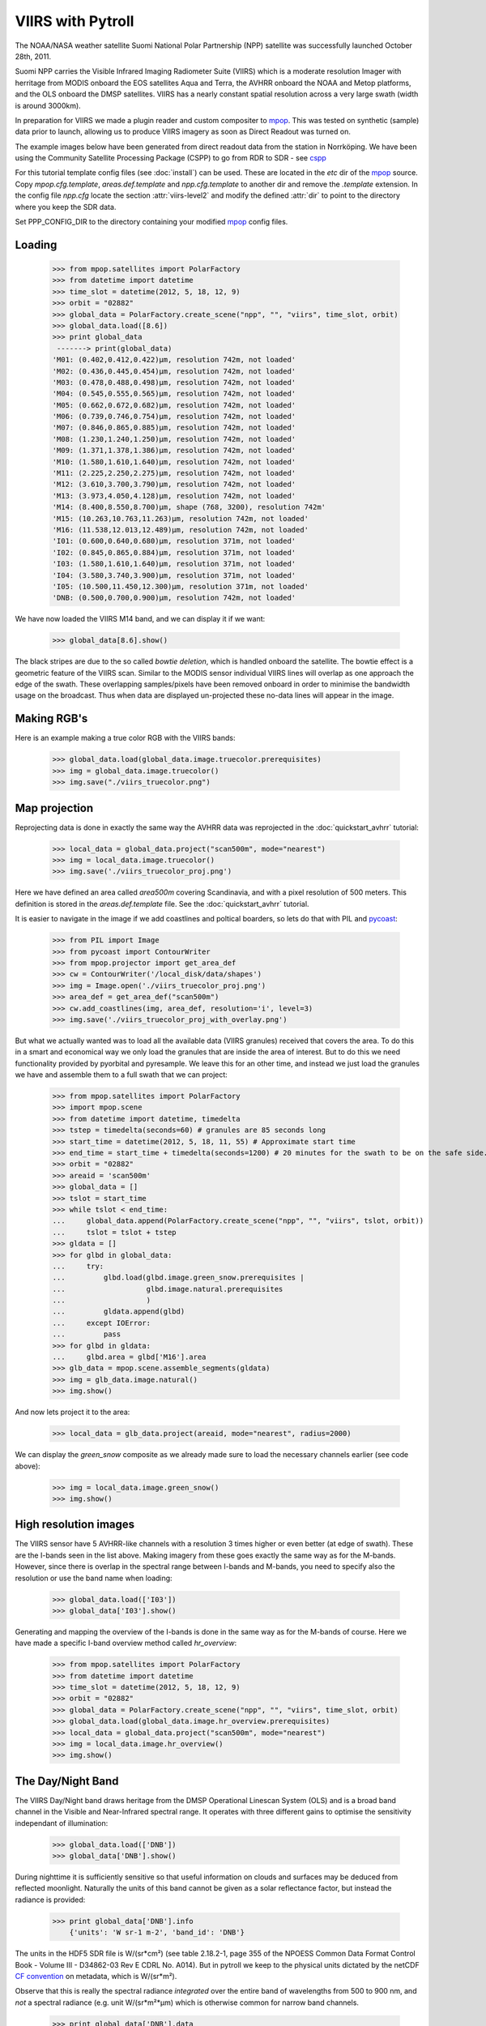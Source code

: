 ==================
VIIRS with Pytroll
==================
The NOAA/NASA weather satellite Suomi National Polar Partnership (NPP) satellite was 
successfully launched October 28th, 2011. 

Suomi NPP carries the Visible Infrared Imaging Radiometer Suite (VIIRS) which
is a moderate resolution Imager with herritage from MODIS onboard the EOS
satellites Aqua and Terra, the AVHRR onboard the NOAA and Metop platforms, and
the OLS onboard the DMSP satellites. VIIRS has a nearly constant spatial
resolution across a very large swath (width is around 3000km).

In preparation for VIIRS we made a plugin reader and custom compositer to
mpop_. This was tested on synthetic (sample) data prior to launch, allowing us
to produce VIIRS imagery as soon as Direct Readout was turned on.

The example images below have been generated from direct readout data from the
station in Norrköping. We have been using the Community Satellite Processing
Package (CSPP) to go from RDR to SDR - see cspp_

For this tutorial template config files (see :doc:`install`) can be used.
These are located in the *etc* dir of the mpop_ source. Copy
*mpop.cfg.template*, *areas.def.template* and *npp.cfg.template* to another dir
and remove the *.template* extension. In the config file *npp.cfg* locate the
section :attr:`viirs-level2` and modify the defined :attr:`dir` to point to the
directory where you keep the SDR data.

Set PPP_CONFIG_DIR to the directory containing your modified mpop_ config files.


Loading
=======

    >>> from mpop.satellites import PolarFactory
    >>> from datetime import datetime
    >>> time_slot = datetime(2012, 5, 18, 12, 9)
    >>> orbit = "02882"
    >>> global_data = PolarFactory.create_scene("npp", "", "viirs", time_slot, orbit)
    >>> global_data.load([8.6])
    >>> print global_data
     -------> print(global_data)
    'M01: (0.402,0.412,0.422)μm, resolution 742m, not loaded'
    'M02: (0.436,0.445,0.454)μm, resolution 742m, not loaded'
    'M03: (0.478,0.488,0.498)μm, resolution 742m, not loaded'
    'M04: (0.545,0.555,0.565)μm, resolution 742m, not loaded'
    'M05: (0.662,0.672,0.682)μm, resolution 742m, not loaded'
    'M06: (0.739,0.746,0.754)μm, resolution 742m, not loaded'
    'M07: (0.846,0.865,0.885)μm, resolution 742m, not loaded'
    'M08: (1.230,1.240,1.250)μm, resolution 742m, not loaded'
    'M09: (1.371,1.378,1.386)μm, resolution 742m, not loaded'
    'M10: (1.580,1.610,1.640)μm, resolution 742m, not loaded'
    'M11: (2.225,2.250,2.275)μm, resolution 742m, not loaded'
    'M12: (3.610,3.700,3.790)μm, resolution 742m, not loaded'
    'M13: (3.973,4.050,4.128)μm, resolution 742m, not loaded'
    'M14: (8.400,8.550,8.700)μm, shape (768, 3200), resolution 742m'
    'M15: (10.263,10.763,11.263)μm, resolution 742m, not loaded'
    'M16: (11.538,12.013,12.489)μm, resolution 742m, not loaded'
    'I01: (0.600,0.640,0.680)μm, resolution 371m, not loaded'
    'I02: (0.845,0.865,0.884)μm, resolution 371m, not loaded'
    'I03: (1.580,1.610,1.640)μm, resolution 371m, not loaded'
    'I04: (3.580,3.740,3.900)μm, resolution 371m, not loaded'
    'I05: (10.500,11.450,12.300)μm, resolution 371m, not loaded'
    'DNB: (0.500,0.700,0.900)μm, resolution 742m, not loaded'

We have now loaded the VIIRS M14 band, and we can display it if we want:
 
    >>> global_data[8.6].show()

.. image:: images/viirs_tb86.png


The black stripes are due to the so called *bowtie deletion*, which is handled
onboard the satellite. The bowtie effect is a geometric feature of the VIIRS
scan. Similar to the MODIS sensor individual VIIRS lines will overlap as one
approach the edge of the swath.  These overlapping samples/pixels have been
removed onboard in order to minimise the bandwidth usage on the broadcast. Thus
when data are displayed un-projected these no-data lines will appear in the
image.


Making RGB's
============

Here is an example making a true color RGB with the VIIRS bands:

    >>> global_data.load(global_data.image.truecolor.prerequisites)
    >>> img = global_data.image.truecolor()
    >>> img.save("./viirs_truecolor.png")

.. image:: images/viirs_truecolor.png


Map projection
==============

Reprojecting data is done in exactly the same way the AVHRR data was reprojected in 
the :doc:`quickstart_avhrr` tutorial:

    >>> local_data = global_data.project("scan500m", mode="nearest")
    >>> img = local_data.image.truecolor()
    >>> img.save('./viirs_truecolor_proj.png')

Here we have defined an area called *area500m* covering Scandinavia, and with a
pixel resolution of 500 meters. This definition is stored in the
*areas.def.template* file. See the :doc:`quickstart_avhrr` tutorial.

It is easier to navigate in the image if we add coastlines and poltical
boarders, so lets do that with PIL and pycoast_:

    >>> from PIL import Image
    >>> from pycoast import ContourWriter
    >>> from mpop.projector import get_area_def
    >>> cw = ContourWriter('/local_disk/data/shapes')
    >>> img = Image.open('./viirs_truecolor_proj.png')
    >>> area_def = get_area_def("scan500m")
    >>> cw.add_coastlines(img, area_def, resolution='i', level=3)
    >>> img.save('./viirs_truecolor_proj_with_overlay.png')

.. image:: images/viirs_truecolor_proj_with_overlay.png

But what we actually wanted was to load all the available data (VIIRS granules)
received that covers the area. To do this in a smart and economical way we only
load the granules that are inside the area of interest. But to do this we need
functionality provided by pyorbital and pyresample. We leave this for an other
time, and instead we just load the granules we have and assemble them to a full
swath that we can project:

    >>> from mpop.satellites import PolarFactory
    >>> import mpop.scene
    >>> from datetime import datetime, timedelta
    >>> tstep = timedelta(seconds=60) # granules are 85 seconds long
    >>> start_time = datetime(2012, 5, 18, 11, 55) # Approximate start time
    >>> end_time = start_time + timedelta(seconds=1200) # 20 minutes for the swath to be on the safe side...
    >>> orbit = "02882"
    >>> areaid = 'scan500m'
    >>> global_data = []
    >>> tslot = start_time
    >>> while tslot < end_time:
    ...     global_data.append(PolarFactory.create_scene("npp", "", "viirs", tslot, orbit))
    ...     tslot = tslot + tstep
    >>> gldata = []
    >>> for glbd in global_data:
    ...     try:
    ...         glbd.load(glbd.image.green_snow.prerequisites |
    ...                   glbd.image.natural.prerequisites
    ...                   )
    ...         gldata.append(glbd)
    ...     except IOError:
    ...         pass
    >>> for glbd in gldata:
    ...     glbd.area = glbd['M16'].area
    >>> glb_data = mpop.scene.assemble_segments(gldata)
    >>> img = glb_data.image.natural()
    >>> img.show()

.. image:: images/npp_20120518_1202_02882_natural.png

And now lets project it to the area:

    >>> local_data = glb_data.project(areaid, mode="nearest", radius=2000)

We can display the *green_snow* composite as we already made sure to load the
necessary channels earlier (see code above):

    >>> img = local_data.image.green_snow()
    >>> img.show()

.. image:: images/npp_20120518_1202_02882_scan500m_green_snow.png


High resolution images
======================

The VIIRS sensor have 5 AVHRR-like channels with a resolution 3 times higher or
even better (at edge of swath). These are the I-bands seen in the list
above. Making imagery from these goes exactly the same way as for the
M-bands. However, since there is overlap in the spectral range between I-bands
and M-bands, you need to specify also the resolution or use the band name when
loading:

    >>> global_data.load(['I03'])
    >>> global_data['I03'].show()

.. image:: images/viirs_i03.png


Generating and mapping the overview of the I-bands is done in the same way as
for the M-bands of course.  Here we have made a specific I-band overview method
called *hr_overview*:

    >>> from mpop.satellites import PolarFactory
    >>> from datetime import datetime
    >>> time_slot = datetime(2012, 5, 18, 12, 9)
    >>> orbit = "02882"
    >>> global_data = PolarFactory.create_scene("npp", "", "viirs", time_slot, orbit)
    >>> global_data.load(global_data.image.hr_overview.prerequisites)
    >>> local_data = global_data.project("scan500m", mode="nearest")
    >>> img = local_data.image.hr_overview()
    >>> img.show()


.. image:: images/viirs_hr_overview_proj.png




The Day/Night Band
==================

The VIIRS Day/Night band draws heritage from the DMSP Operational Linescan
System (OLS) and is a broad band channel in the Visible and Near-Infrared
spectral range. It operates with three different gains to optimise the
sensitivity independant of illumination:

    >>> global_data.load(['DNB'])
    >>> global_data['DNB'].show()

.. image:: images/viirs_dnb.png

During nighttime it is sufficiently sensitive so that useful information on
clouds and surfaces may be deduced from reflected moonlight. Naturally the
units of this band cannot be given as a solar reflectance factor, but instead
the radiance is provided:

    >>> print global_data['DNB'].info
        {'units': 'W sr-1 m-2', 'band_id': 'DNB'}

The units in the HDF5 SDR file is W/(sr*cm²) (see table 2.18.2-1, page 355 of
the NPOESS Common Data Format Control Book - Volume III - D34862-03 Rev E CDRL
No. A014). But in pytroll we keep to the physical units dictated by the netCDF
`CF convention`_ on metadata, which is W/(sr*m²).

Observe that this is really the spectral radiance *integrated* over the entire
band of wavelengths from 500 to 900 nm, and *not* a spectral radiance
(e.g. unit W/(sr*m²*μm) which is otherwise common for narrow band channels.
 

    >>> print global_data['DNB'].data
    [[-- 25.2138214111 24.7121238708 ..., 34.5851135254 36.7595329285
      36.4250068665]
     [-- 25.3448677063 24.8431777954 ..., 36.0533599854 37.0569000244
      37.3914108276]
     [-- 24.6817951202 25.1834983826 ..., 36.3937034607 36.8954811096
      36.8954811096]
     ..., 
     [-- 36.6459617615 35.9773178101 ..., 80.6140975952 80.7809295654
      82.6159896851]
     [-- 39.8229789734 40.4916000366 ..., 77.9451217651 78.2787780762
      78.2787780762]
     [-- 33.1762428284 39.5281829834 ..., 76.9774246216 78.8123092651
     78.3118972778]]

We can check the range of radiaces in the granule and in print it in the units given in the input file if we like:

    >>> print (global_data['DNB'].data * 10000).min()
    21831.6
    >>> print (global_data['DNB'].data * 10000).max()
    4e+06

.. _`CF convention`: http://cf-pcmdi.llnl.gov/
.. _`NPP sample`: http://npp.gsfc.nasa.gov/NPP_NCT4_SAMPLE_PRODUCTS.zip
.. _mpop: http://www.github.com/mraspaud/mpop
.. _cspp: http://cimss.ssec.wisc.edu/cspp
.. _pycoast: http://pycoast.googlecode.com
